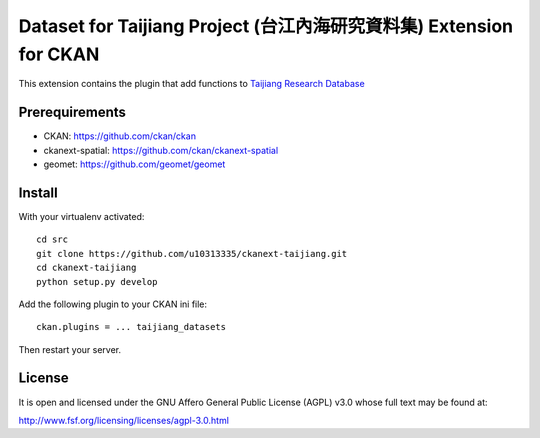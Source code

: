 =====================================================================
Dataset for Taijiang Project (台江內海研究資料集) Extension for CKAN
=====================================================================


This extension contains the plugin that add functions to `Taijiang Research Database <http://taijiang.tw>`_


Prerequirements
----------------

- CKAN: https://github.com/ckan/ckan
- ckanext-spatial: https://github.com/ckan/ckanext-spatial
- geomet: https://github.com/geomet/geomet


Install
--------

With your virtualenv activated:

::

   cd src
   git clone https://github.com/u10313335/ckanext-taijiang.git
   cd ckanext-taijiang
   python setup.py develop

Add the following plugin to your CKAN ini file:

::

   ckan.plugins = ... taijiang_datasets

Then restart your server.


License
--------

It is open and licensed under the GNU Affero General Public License (AGPL) v3.0
whose full text may be found at:

http://www.fsf.org/licensing/licenses/agpl-3.0.html

